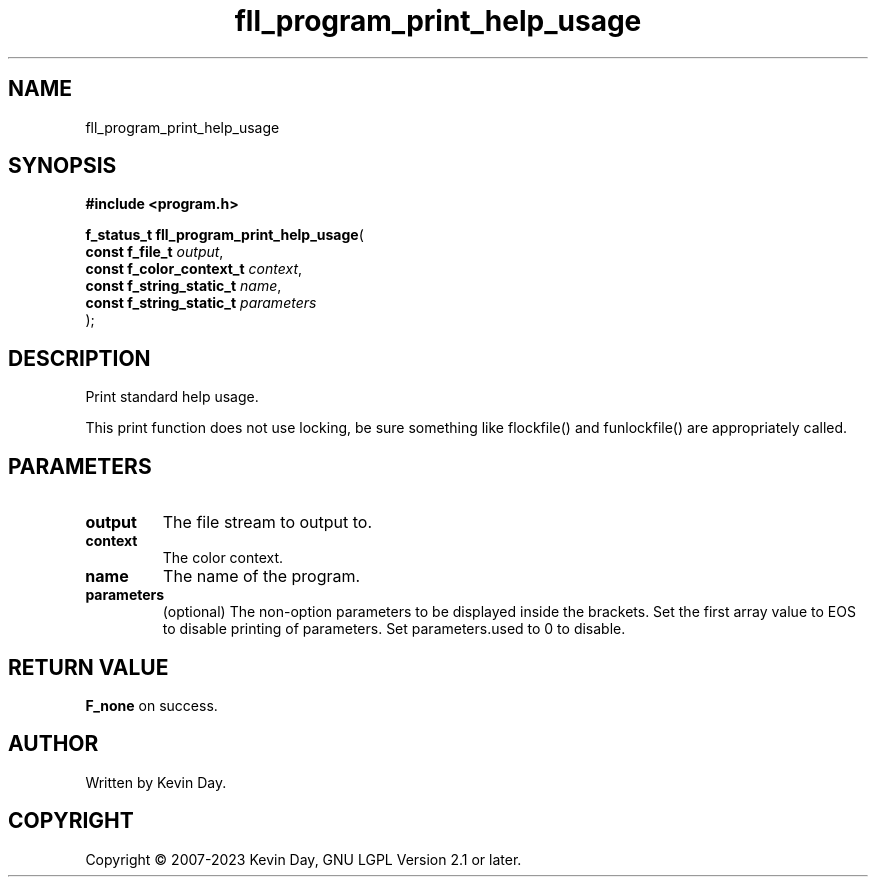 .TH fll_program_print_help_usage "3" "July 2023" "FLL - Featureless Linux Library 0.6.6" "Library Functions"
.SH "NAME"
fll_program_print_help_usage
.SH SYNOPSIS
.nf
.B #include <program.h>
.sp
\fBf_status_t fll_program_print_help_usage\fP(
    \fBconst f_file_t          \fP\fIoutput\fP,
    \fBconst f_color_context_t \fP\fIcontext\fP,
    \fBconst f_string_static_t \fP\fIname\fP,
    \fBconst f_string_static_t \fP\fIparameters\fP
);
.fi
.SH DESCRIPTION
.PP
Print standard help usage.
.PP
This print function does not use locking, be sure something like flockfile() and funlockfile() are appropriately called.
.SH PARAMETERS
.TP
.B output
The file stream to output to.

.TP
.B context
The color context.

.TP
.B name
The name of the program.

.TP
.B parameters
(optional) The non-option parameters to be displayed inside the brackets. Set the first array value to EOS to disable printing of parameters. Set parameters.used to 0 to disable.

.SH RETURN VALUE
.PP
\fBF_none\fP on success.
.SH AUTHOR
Written by Kevin Day.
.SH COPYRIGHT
.PP
Copyright \(co 2007-2023 Kevin Day, GNU LGPL Version 2.1 or later.
